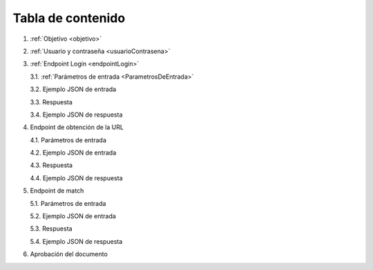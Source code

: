 Tabla de contenido
^^^^^^^^^^^^^^^^^^^^^^^^

.. autosummary::
   :toctree: generated


1. :ref:`Objetivo <objetivo>`
2. :ref:`Usuario y contraseña <usuarioContrasena>`
3. :ref:`Endpoint Login <endpointLogin>`

   3.1. :ref:`Parámetros de entrada <ParametrosDeEntrada>`

   3.2. Ejemplo JSON de entrada

   3.3. Respuesta

   3.4. Ejemplo JSON de respuesta

4. Endpoint de obtención de la URL

   4.1. Parámetros de entrada

   4.2. Ejemplo JSON de entrada

   4.3. Respuesta

   4.4. Ejemplo JSON de respuesta

5. Endpoint de match

   5.1. Parámetros de entrada

   5.2. Ejemplo JSON de entrada

   5.3. Respuesta

   5.4. Ejemplo JSON de respuesta
   
6. Aprobación del documento